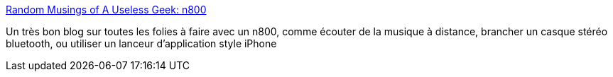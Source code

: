 :jbake-type: post
:jbake-status: published
:jbake-title: Random Musings of A Useless Geek: n800
:jbake-tags: n800,blog,bluetooth,tutorial,documentation,_mois_déc.,_année_2007
:jbake-date: 2007-12-04
:jbake-depth: ../
:jbake-uri: shaarli/1196774681000.adoc
:jbake-source: https://nicolas-delsaux.hd.free.fr/Shaarli?searchterm=http%3A%2F%2Fgeekpenguin.blogspot.com%2Fsearch%2Flabel%2Fn800&searchtags=n800+blog+bluetooth+tutorial+documentation+_mois_d%C3%A9c.+_ann%C3%A9e_2007
:jbake-style: shaarli

http://geekpenguin.blogspot.com/search/label/n800[Random Musings of A Useless Geek: n800]

Un très bon blog sur toutes les folies à faire avec un n800, comme écouter de la musique à distance, brancher un casque stéréo bluetooth, ou utiliser un lanceur d'application style iPhone
